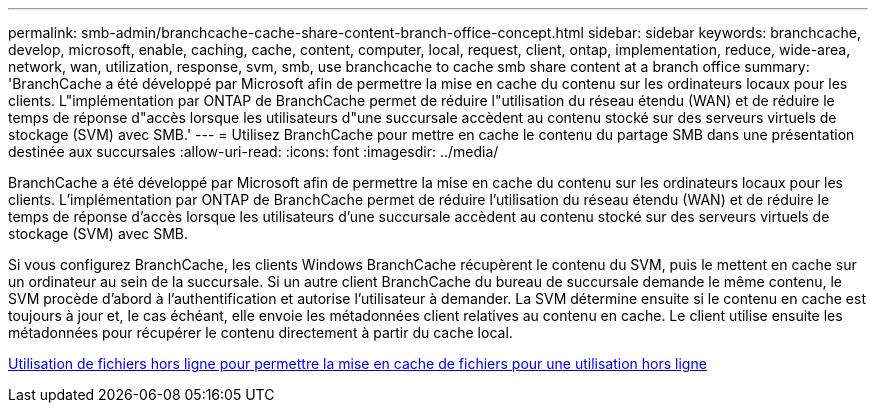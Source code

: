 ---
permalink: smb-admin/branchcache-cache-share-content-branch-office-concept.html 
sidebar: sidebar 
keywords: branchcache, develop, microsoft, enable, caching, cache, content, computer, local, request, client, ontap, implementation, reduce, wide-area, network, wan, utilization, response, svm, smb, use branchcache to cache smb share content at a branch office 
summary: 'BranchCache a été développé par Microsoft afin de permettre la mise en cache du contenu sur les ordinateurs locaux pour les clients. L"implémentation par ONTAP de BranchCache permet de réduire l"utilisation du réseau étendu (WAN) et de réduire le temps de réponse d"accès lorsque les utilisateurs d"une succursale accèdent au contenu stocké sur des serveurs virtuels de stockage (SVM) avec SMB.' 
---
= Utilisez BranchCache pour mettre en cache le contenu du partage SMB dans une présentation destinée aux succursales
:allow-uri-read: 
:icons: font
:imagesdir: ../media/


[role="lead"]
BranchCache a été développé par Microsoft afin de permettre la mise en cache du contenu sur les ordinateurs locaux pour les clients. L'implémentation par ONTAP de BranchCache permet de réduire l'utilisation du réseau étendu (WAN) et de réduire le temps de réponse d'accès lorsque les utilisateurs d'une succursale accèdent au contenu stocké sur des serveurs virtuels de stockage (SVM) avec SMB.

Si vous configurez BranchCache, les clients Windows BranchCache récupèrent le contenu du SVM, puis le mettent en cache sur un ordinateur au sein de la succursale. Si un autre client BranchCache du bureau de succursale demande le même contenu, le SVM procède d'abord à l'authentification et autorise l'utilisateur à demander. La SVM détermine ensuite si le contenu en cache est toujours à jour et, le cas échéant, elle envoie les métadonnées client relatives au contenu en cache. Le client utilise ensuite les métadonnées pour récupérer le contenu directement à partir du cache local.

xref:offline-files-allow-caching-concept.adoc[Utilisation de fichiers hors ligne pour permettre la mise en cache de fichiers pour une utilisation hors ligne]
